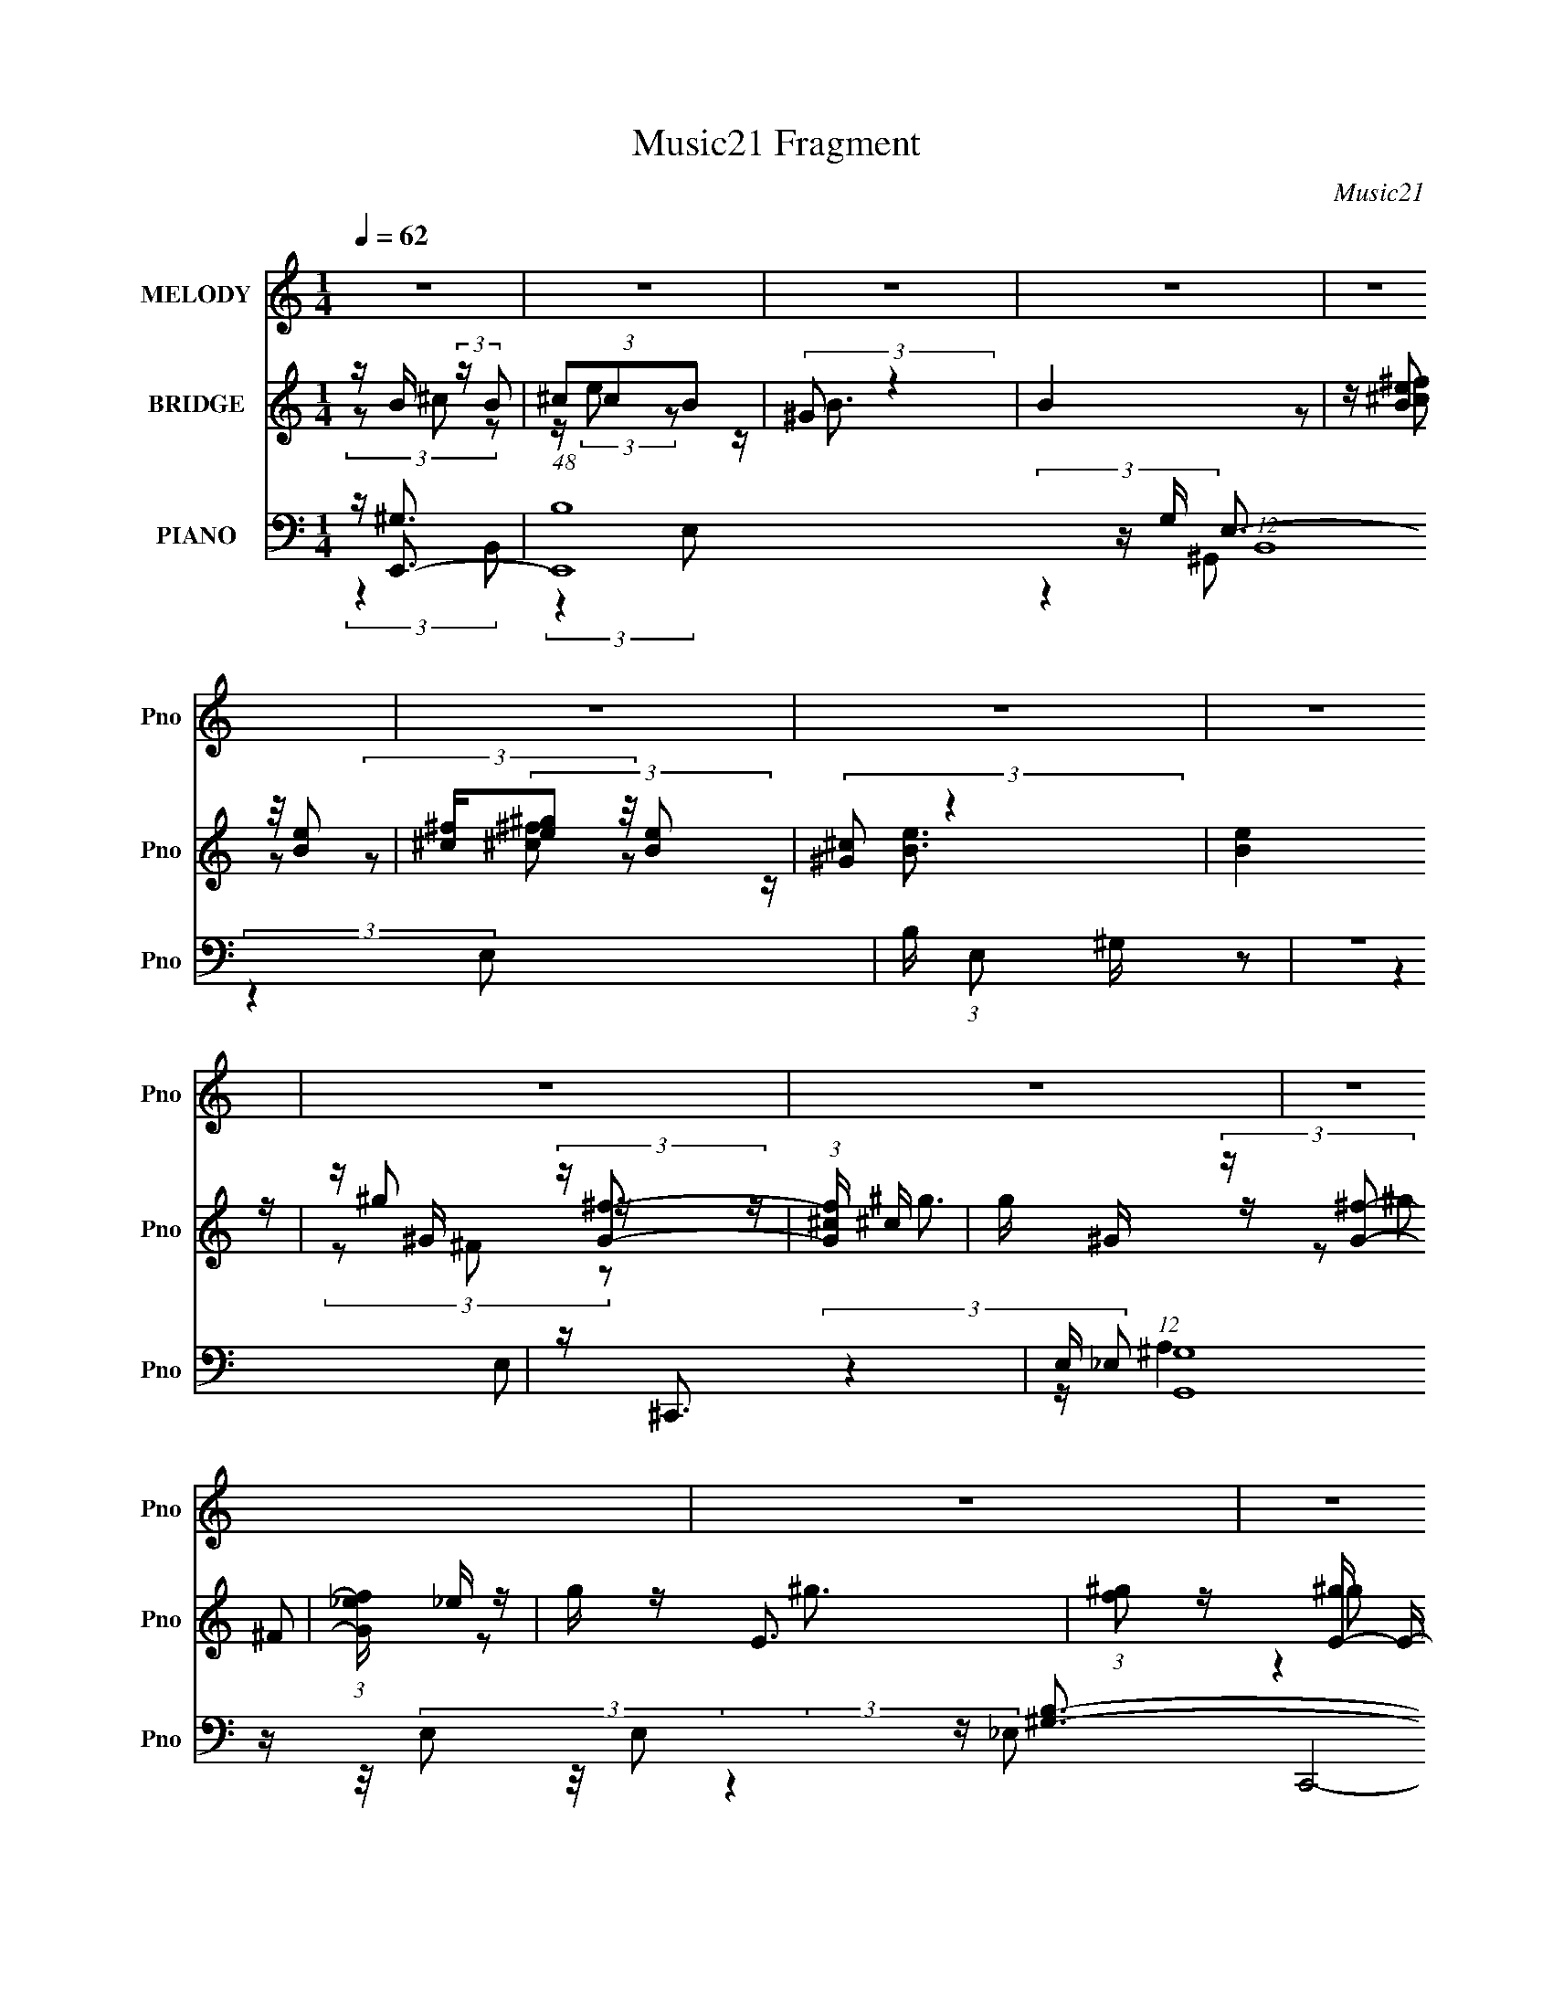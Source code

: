 X:1
T:Music21 Fragment
C:Music21
%%score 1 ( 2 3 4 ) ( 5 6 7 8 9 )
L:1/16
Q:1/4=62
M:1/4
I:linebreak $
K:none
V:1 treble nm="MELODY" snm="Pno"
L:1/8
V:2 treble nm="BRIDGE" snm="Pno"
V:3 treble 
V:4 treble 
L:1/4
V:5 bass nm="PIANO" snm="Pno"
V:6 bass 
V:7 bass 
L:1/8
V:8 bass 
L:1/4
V:9 bass 
L:1/4
V:1
 z2 | z2 | z2 | z2 | z2 | z2 | z2 | z2 | z2 | z2 | z2 | z2 | z2 | z2 | z2 | z2 | z2 | z2 | z2 | %19
 z2 | z2 | z2 | z2 | (3:2:2z2 ^G | B/ ^c/ (3:2:2e e | e/(3e z/4 e | e<e | e/ ^f/ (3:2:2e _e | %28
 ^c/ B/ (3:2:2c B- | (3:2:2B2 z | ^G<G- | (12:7:2G2 z/4 (3:2:1^G | B/ ^c/ (3:2:2e e | %33
 e/(3e z/4 ^f | e<^g | ^g/ g/ (3:2:2^f e | _e/ e/ (3:2:2=e _e- | e2 | ^c<B- | B/ (6:5:2z B | %40
 B/ ^c (3:2:1e | e/ e (3:2:1^f | z/ e3/2 | e/ e/ (3:2:2_e ^c | B/ B/ (3:2:2^c B- | %45
 (6:5:1B z/ (3:2:1^F | z/ ^G3/2 | (3:2:2z2 ^f | ^g/ ^f/ (3:2:2e f | e/(3^f z/4 f | e/^f z/ | %51
 ^c/ c/ (3:2:2c c | ^c<^g | ^f2- | f2- | (3f z ^G | B/ ^c/ (3:2:2e e | e/(3e z/4 e | e<e | %59
 e/ ^f/ (3:2:2e _e | ^c/ B/ (3:2:2c B- | (3:2:2B2 z | ^G<G- | (12:7:2G2 z/4 (3:2:1^G | %64
 B/ ^c/ (3:2:2e e | e/(3e z/4 ^f | e<^g | ^g/ g/ (3:2:2^f e | _e/ e/ (3:2:2=e _e- | e2 | ^c<B- | %71
 B/ (6:5:2z B | B/ ^c (3:2:1e | e/ e (3:2:1^f | z/ e3/2 | e/ e/ (3:2:2_e ^c | B/ B/ (3:2:2^c B- | %77
 (3:2:2B z2 | ^g<g | (3:2:2z2 ^f | ^g/ ^f/ (3:2:2e f | e/(3^f z/4 f | e/^f z/ | %83
 ^c/ c/ ^g (3:2:1z/ | z/ ^f3/2- | f2- | f2- | f/ z3/2 | z2 | z2 | z2 | (3:2:2z2 B | %92
 ^c/ ^c'/ (3:2:2b b | b/ b/ (3:2:2^g g | ^g/ g/ (3:2:2^f f | ^f/ f/ (3:2:2e e | e<^c | B2- | %98
 (3:2:2B z2 | (3:2:2z2 B | ^c/ ^c'/ (3:2:2b b | b/ b/ (3:2:2^g g | ^g/ g/ (3:2:2^f f | %103
 ^f/ f/ (3:2:2e e | ^g2 | ^f2- | (3:2:2f2 z | (3z ^f^g | ^f/ f/ (3:2:2e e | e/ e (3:2:1^c | e2 | %111
 z/ ^c (3:2:1^c' | z/ ^c'/ (3:2:2b z | b/ ^g/ (3:2:2g g | ^g2- | (3g z ^g | ^g/ g/ (3:2:2^f f | %117
 ^f/ f/ (3:2:2e e | e/e z/ | e/ e (3:2:1^c | e<^g | ^f2- | (3:2:2f z2 | (3:2:2z2 B | %124
 ^c/ ^c'/ (3:2:2b b | b/ b/ (3:2:2^g g | ^g/ g/ (3:2:2^f f | ^f/ f/ (3:2:2e e | e<^c | B2- | %130
 (3:2:2B z2 | (3:2:2z2 B | ^c/ ^c'/ (3:2:2b b | b/ b/ (3:2:2^g g | ^g/ g/ (3:2:2^f f | %135
 ^f/ f/ (3:2:2e e | ^g2 | ^f2- | (3:2:2f2 z | (3z ^f^g | ^f/ f/ (3:2:2e e | e/ e (3:2:1^c | e2 | %143
 z/ ^c (3:2:1^c' | z/ ^c'/ (3:2:2b z | b/ ^g/ (3:2:2g g | ^g2- | (3g z B- | (3:2:4^g B/ z ^f- | %149
 (3:2:2f/ z (3:2:2z/ e | ^c/ ^g (3:2:1^f- | (3fee | ^c<^f | e2- | e2- | e2- | (3:2:2e z2 | z2 | %158
 z2 | z2 | z2 | z2 | z2 | z2 | z2 | z2 | z2 | z2 | z2 | z2 | z2 | z2 | z2 | z2 | z2 | z2 | z2 | %177
 z2 | z2 | z2 | z2 | z2 | z2 | z2 | z2 | z2 | z2 | (3:2:2z2 ^G | B/ ^c/ (3:2:2e e | e/(3e z/4 e | %190
 e<e | e/ ^f/ (3:2:2e _e | ^c/ B/ (3:2:2c B- | (3:2:2B2 z | ^G<G- | (12:7:2G2 z/4 (3:2:1^G | %196
 B/ ^c/ (3:2:2e e | e/(3e z/4 ^f | e<^g | ^g/ g/ (3:2:2^f e | _e/ e/ (3:2:2=e _e- | e2 | ^c<B- | %203
 B/ (6:5:2z B | B/ ^c (3:2:1e | e/ e (3:2:1^f | z/ e3/2 | e/ e/ (3:2:2_e ^c | B/ B/ (3:2:2^c B- | %209
 (3:2:2B z2 | ^g<g | (3:2:2z2 ^f | ^g/ ^f/ (3:2:2e f | e/(3^f z/4 f | e/^f z/ | %215
 ^c/ c/ ^g (3:2:1z/ | z/ ^f3/2- | f2- | f2- | f/ z3/2 | z2 | z2 | z2 | (3:2:2z2 B | %224
 ^c/ ^c'/ (3:2:2b b | b/ b/ (3:2:2^g g | ^g/ g/ (3:2:2^f f | ^f/ f/ (3:2:2e e | e<^c | B2- | %230
 (3:2:2B z2 | (3:2:2z2 B | ^c/ ^c'/ (3:2:2b b | b/ b/ (3:2:2^g g | ^g/ g/ (3:2:2^f f | %235
 ^f/ f/ (3:2:2e e | ^g2 | ^f2- | (3:2:2f2 z | (3z ^f^g | ^f/ f/ (3:2:2e e | e/ e (3:2:1^c | e2 | %243
 z/ ^c (3:2:1^c' | z/ ^c'/ (3:2:2b z | b/ ^g/ (3:2:2g g | ^g2- | (3g z ^g | ^g/ g/ (3:2:2^f f | %249
 ^f/ f/ (3:2:2e e | e/e z/ | e/ e (3:2:1^c | e<^g | ^f2- | (3:2:2f z2 | (3:2:2z2 B | %256
 ^c/ ^c'/ (3:2:2b b | b/ b/ (3:2:2^g g | ^g/ g/ (3:2:2^f f | ^f/ f/ (3:2:2e e | e<^c | B2- | %262
 (3:2:2B z2 | (3:2:2z2 B | ^c/ ^c'/ (3:2:2b b | b/ b/ (3:2:2^g g | ^g/ g/ (3:2:2^f f | %267
 ^f/ f/ (3:2:2e e | ^g2 | ^f2- | (3:2:2f2 z | (3z ^f^g | ^f/ f/ (3:2:2e e | e/ e (3:2:1^c | e2 | %275
 z/ ^c (3:2:1^c' | z/ ^c'/ (3:2:2b z | b/ ^g/ (3:2:2g g | ^g2- | (3g z B- | (3:2:4^g B/ z ^f- | %281
 (3:2:2f/ z (3:2:2z/ e | ^c/ ^g (3:2:1^f- | (3fee | ^c<^f | e2- | e2- | e2- | e/ z3/2 |] %289
V:2
 z B (3:2:2z B2 | (3^c2c2B2 | (3:2:2^G2 z4 | B4 | z (3[Be]2 z/ [Be]2 | [^c^f](3[e^g]2 z/ [Be]2 | %6
 (3:2:2[^G^c]2 z4 | [Be]4 | z ^G (3:2:2z [G^f]2- | (3:2:1[Gf^c] ^c10/3 | g ^G (3:2:2z [G^f]2- | %11
 (3:2:1[Gf_e] _e10/3 | g E3- | (3:2:1[f^g]2 [^gE-]5/3 E7/3- E | (3:2:1c'2 b3- | (12:11:1b4 _E3 | %16
 z E3- | ^c'3 E4- | [E^ce]3 z | [^C^c]4- | [Cc][^G^c'e']2 z | E4- | [E^ce]3 z | [^C^c]4- | %24
 (3:2:2[Cc]2 z4 | z4 | z4 | z4 | z4 | z4 | (3:2:1z2 ^G2 (3:2:1z | (3:2:1[B^f] (3:2:2^f3 B2 | %32
 (3:2:2^G2 z4 | c4 | z4 | z4 | z4 | z4 | (3z2 ^G2B2 | ^f2 (3:2:2z B2 | ^G2<^c2- | c4- | c z3 | %43
 z e2 z | z B3- | B4- e4- | B (12:11:2e4 B2 | ^c(3_e2 z/ B2- | (3:2:2B z/ ^c3- | c4- | c z3 | z4 | %52
 z [^FB]3- | [FB]4 | (3^c2 z2 c2- | (3:2:1c2 e B3- | B2<^c2- | c4 | z4 | (3^c2 z2 c2- | %60
 (3:2:1c2 _e3- | e4- | e x/3 ^G2 (3:2:1z | (3:2:1^f2B2 (3:2:1z | (3:2:1G2 ^c3- | c4- | c4- | %67
 c e2 z | (3:2:2c z/ [B_e]3- | [Be]4- | [Be] (3:2:2z/ ^G-(3:2:2GB2 | ^f2 (3:2:2z B2 | ^G2<^c2- | %73
 c4- | c4 | z A3 | c2<B2- | B4 | z4 | z ^c3- | c2<e2- | e2<^c2- | c (6:5:2z2 ^c2- | %83
 (3:2:1c2 ^f2 z | (3:2:2e z/ [B_e]3- | [Be]4 | z ^c3- | c3 (3:2:1B2 | ^c2<[B_e]2- | %89
 [Be]3 (3:2:1^c2 | (3:2:2_e2 z4 | e2<[_e^f]2- | [ef]2<[e^g]2- | [eg]4- | [eg]2<^g2- | %95
 g3 (3:2:1^f2 | (3:2:2e2 z4 | g4- | g2<b2- | b ^g2 z | (3:2:2f z/ [e^g]3- | [eg]4- | [eg]4 | %103
 z ^g2 z | (3:2:2e2 z4 | f4- | f2<[B_e]2- | [Be]3 (3:2:1B2- | (3:2:2B z/ e3- | e3 (3:2:1^c2- | %110
 c4 e3- | e2<^c2 | z [B_e]3- | [Be]4- | [Be]2<B2- | B2<^G2 | z ^c3- | c3 f4 | z ^c'3- | c'b2 z | %120
 (3:2:1g2 b3- | b4- | b2<^f2- | f2<^g2 | z b3- | b3 (3:2:1^g2- | (3:2:1g2 b3- | b3 (3:2:1^f2- | %128
 (3:2:2f z/ b3- | b3 (3:2:1^c'2- | (3:2:1c'2 b2 z | (3:2:1[g^f]2 ^f5/3 z | (3:2:1g2 ^c'3- | %133
 c'3 (3:2:1b2- | (3:2:1b2 ^g3- | g ^f2 z | (3:2:2e z/ _e3- | e3 (3:2:1^c2- | (3:2:1[c_e]2 _e5/3 z | %139
 (3:2:1c2 B3- | B2<e2- | e4- | e4- | e ^c2 z | (3:2:1e2 _e3- | e4- | e4- | e (6:5:2z2 e2- | %148
 (3:2:2e z/ ^f3- | f4- | f2<^c'2- | c'2<b2 | z [e^g]3- | [eg]4- | [eg]3 z | z B2 z | %156
 (3:2:1[cE]2 E5/3 z | (3:2:1F [e-E]8 e | E4- | EB2 z | (3:2:1c x/3 [_E^F]2 z | %161
 (3:2:1[EG] [e-_E^F]8 e2 | [_E^F]4 | (3z2 ^F2^G2 | Be (3:2:2z ^c2 | ^cc (3:2:2z B2 | ^c2<^G2- | %167
 G3 (3:2:1^c2- | (3:2:5c z/ B,2 z/ B,2 | [B-^CEB,]8 B | (3:2:2^G,2 z4 | [B,-B]4 B, | %172
 (3:2:1c x/3 (3B,2 z/ [B,^f]2 | ^C(3E2 z/ B,2 | [e-^G,]4 e | [B,-B]4 B, | %176
 (3:2:1[c^F^f]2 [^F^f]5/3 z | ^F4- | F f4- (3:2:1E2 B,3- | f B,4- ^G | B, e2 z | ^c4- | %182
 (3:2:1^G,2 c4- (3:2:1_E2 | ^C4 c4- | c [^ce]2 z | ^c4 | (3^G2 z2 _e2 | ^c4- | c2<^c2- | c4 | z4 | %191
 (3^c2 z2 c2- | (3:2:1c2 _e3- | e4- | e x/3 ^G2 (3:2:1z | (3:2:1^f2B2 (3:2:1z | (3:2:1G2 ^c3- | %197
 c4- | c4- | c e2 z | (3:2:2c z/ [B_e]3- | [Be]4- | [Be] (3:2:2z/ ^G-(3:2:2GB2 | ^f2 (3:2:2z B2 | %204
 ^G2<^c2- | c4- | c4 | z A3 | c2<B2- | B4 | z4 | z ^c3- | c2<e2- | e2<^c2- | c (6:5:2z2 ^c2- | %215
 (3:2:1c2 ^f2 z | (3:2:2e z/ [B_e]3- | [Be]4 | z ^c3- | c3 (3:2:1B2 | ^c2<[B_e]2- | %221
 [Be]3 (3:2:1^c2 | (3:2:2_e2 z4 | e2<[_e^f]2- | [ef]2<[e^g]2- | [eg]4- | [eg]2<^g2- | %227
 g3 (3:2:1^f2 | (3:2:2e2 z4 | g4- | g2<b2- | b ^g2 z | (3:2:2f z/ [e^g]3- | [eg]4- | [eg]4 | %235
 z ^g2 z | (3:2:2e2 z4 | f4- | f2<[B_e]2- | [Be]3 (3:2:1B2- | (3:2:2B z/ e3- | e3 (3:2:1^c2- | %242
 c4 e3- | e2<^c2 | z [B_e]3- | [Be]4- | [Be]2<B2- | B2<^G2 | z ^c3- | c3 f4 | z ^c'3- | c'b2 z | %252
 (3:2:1g2 b3- | b4- | b2<^f2- | f2<^g2 | z b3- | b3 (3:2:1^g2- | (3:2:1g2 b3- | b3 (3:2:1^f2- | %260
 (3:2:2f z/ b3- | b3 (3:2:1^c'2- | (3:2:1c'2 b2 z | (3:2:1[g^f]2 ^f5/3 z | (3:2:1g2 ^c'3- | %265
 c'3 (3:2:1b2- | (3:2:1b2 ^g3- | g ^f2 z | (3:2:2e z/ _e3- | e3 (3:2:1^c2- | (3:2:1[c_e]2 _e5/3 z | %271
 (3:2:1c2 B3- | B2<e2- | e4- | e4- | e ^c2 z | (3:2:1e2 _e3- | e4- | e4- | e (6:5:2z2 e2- | %280
 (3:2:2e z/ ^f3- | f4- | f2<^c'2- | c'2<b2 | z [e^g]3- | [eg]4- | [eg]3 z | z4 | %288
 z (3[Be]2 z/ [Be]2 | [^c^f](3[e^g]2 z/ [Be]2 | (3:2:2[^G^c]2 z4 | [Be]4 | z (3[Be]2 z/ [Be]2 | %293
 [^c^f](3[e^g]2 z/ [Be]2 | (3:2:2[^G^c]2 z4 | [Be]4 | z (3[Be]2 z/ [Be]2 | %297
 [^c^f](3[e^g]2 z/ [Be]2 | (3:2:2[^G^c]2 z4 | [Be]4 |] %300
V:3
 (3z2 ^c2 z2 | z (3:2:2e2 z2 | z B3- | x4 | (3z2 [^c^f]2 z2 | (3z2 [^c^f]2 z2 | z [Be]3- | x4 | %8
 z ^g2 z | z ^g3- | z ^g2 z | z ^g3- | z ^g2 z | (3:2:2z4 ^c'2- x7/3 | x13/3 | x20/3 | %16
 z [^c'e']2 z | x7 | (3:2:2z4 [_E_e]2 | x4 | (3:2:2z4 [^F_e']2 | ^c'3 z | (3:2:2z4 [_E_e]2 | x4 | %24
 x4 | x4 | x4 | x4 | x4 | x4 | (3:2:2z4 B2- | (3z2 _e2 z2 | z ^c3- | x4 | x4 | x4 | x4 | x4 | x4 | %39
 (3z2 _e2 z2 | x4 | x4 | x4 | (3:2:2z4 ^c2 | z _e3- | x8 | x6 | (3z2 ^c2 z2 | x4 | x4 | x4 | x4 | %52
 x4 | x4 | z _e3- | x16/3 | x4 | x4 | x4 | z e2 z | x13/3 | x4 | (3:2:2z4 B2 | z _e2 z | x13/3 | %65
 x4 | x4 | (3:2:2z4 ^c2- | x4 | x4 | x4 | (3z2 _e2 z2 | x4 | x4 | x4 | z ^c3- | x4 | x4 | x4 | x4 | %80
 x4 | x4 | x4 | (3:2:2z4 e2- x/3 | x4 | x4 | x4 | x13/3 | x4 | x13/3 | z e3- | x4 | x4 | x4 | x4 | %95
 x13/3 | z ^g3- | x4 | x4 | (3:2:2z4 ^f2- | x4 | x4 | x4 | (3:2:2z4 ^f2 | z ^f3- | x4 | x4 | %107
 x13/3 | x4 | x13/3 | x7 | x4 | x4 | x4 | x4 | x4 | z ^f3- | x7 | x4 | (3:2:2z4 ^g2- | x13/3 | x4 | %122
 x4 | x4 | x4 | x13/3 | x13/3 | x13/3 | x4 | x13/3 | (3:2:2z4 ^g2- x/3 | (3:2:2z4 ^g2- | x13/3 | %133
 x13/3 | x13/3 | (3:2:2z4 e2- | x4 | x13/3 | (3:2:2z4 ^c2- | x13/3 | x4 | x4 | x4 | (3:2:2z4 e2- | %144
 x13/3 | x4 | x4 | x4 | x4 | x4 | x4 | x4 | x4 | x4 | x4 | (3:2:2z4 ^c2- | z e3- | %157
 (3:2:2z4 ^F2 x17/3 | x4 | (3:2:2z4 ^c2- | z _e3- | (3:2:2z4 [E^G]2 x20/3 | x4 | x4 | (3z2 ^c2 z2 | %165
 (3z2 B2 z2 | x4 | x13/3 | z B3- | (3z2 ^C2 z2 x5 | z B,3- | (3:2:2z4 ^c2- x | z e2 z | e4- | %174
 z B,3- x | (3:2:2z4 ^c2- x | (3:2:2z4 [^G^g]2 | ^f4- | x28/3 | x6 | (3:2:2z4 _e2 | x4 | %182
 z E2 z x8/3 | x8 | (3:2:2z4 _e2 | x4 | z [^ce]2 z | x4 | x4 | x4 | x4 | z e2 z | x13/3 | x4 | %194
 (3:2:2z4 B2 | z _e2 z | x13/3 | x4 | x4 | (3:2:2z4 ^c2- | x4 | x4 | x4 | (3z2 _e2 z2 | x4 | x4 | %206
 x4 | z ^c3- | x4 | x4 | x4 | x4 | x4 | x4 | x4 | (3:2:2z4 e2- x/3 | x4 | x4 | x4 | x13/3 | x4 | %221
 x13/3 | z e3- | x4 | x4 | x4 | x4 | x13/3 | z ^g3- | x4 | x4 | (3:2:2z4 ^f2- | x4 | x4 | x4 | %235
 (3:2:2z4 ^f2 | z ^f3- | x4 | x4 | x13/3 | x4 | x13/3 | x7 | x4 | x4 | x4 | x4 | x4 | z ^f3- | x7 | %250
 x4 | (3:2:2z4 ^g2- | x13/3 | x4 | x4 | x4 | x4 | x13/3 | x13/3 | x13/3 | x4 | x13/3 | %262
 (3:2:2z4 ^g2- x/3 | (3:2:2z4 ^g2- | x13/3 | x13/3 | x13/3 | (3:2:2z4 e2- | x4 | x13/3 | %270
 (3:2:2z4 ^c2- | x13/3 | x4 | x4 | x4 | (3:2:2z4 e2- | x13/3 | x4 | x4 | x4 | x4 | x4 | x4 | x4 | %284
 x4 | x4 | x4 | x4 | (3z2 [^c^f]2 z2 | (3z2 [^c^f]2 z2 | z [Be]3- | x4 | (3z2 [^c^f]2 z2 | %293
 (3z2 [^c^f]2 z2 | z [Be]3- | x4 | (3z2 [^c^f]2 z2 | (3z2 [^c^f]2 z2 | z [Be]3- | x4 |] %300
V:4
 x | x | x | x | x | x | x | x | (3z/ ^F/ z/ | x | (3z/ ^F/ z/ | x | (3:2:2z ^f/- | x19/12 | %14
 x13/12 | x5/3 | (3:2:2z _e'/ | x7/4 | x | x | x | x | x | x | x | x | x | x | x | x | x | x | x | %33
 x | x | x | x | x | x | x | x | x | x | x | x | x2 | x3/2 | x | x | x | x | x | x | x | x | x4/3 | %56
 x | x | x | x | x13/12 | x | x | (3:2:2z ^G/- | x13/12 | x | x | x | x | x | x | x | x | x | x | %75
 x | x | x | x | x | x | x | x | x13/12 | x | x | x | x13/12 | x | x13/12 | x | x | x | x | x | %95
 x13/12 | x | x | x | x | x | x | x | x | x | x | x | x13/12 | x | x13/12 | x7/4 | x | x | x | x | %115
 x | x | x7/4 | x | x | x13/12 | x | x | x | x | x13/12 | x13/12 | x13/12 | x | x13/12 | x13/12 | %131
 x | x13/12 | x13/12 | x13/12 | x | x | x13/12 | x | x13/12 | x | x | x | x | x13/12 | x | x | x | %148
 x | x | x | x | x | x | x | x | (3:2:2z ^F/- | x29/12 | x | x | (3:2:2z [E^G]/- | x8/3 | x | x | %164
 x | x | x | x13/12 | (3z/ ^C/ z/ | x9/4 | x | x5/4 | (3z/ ^C/ z/ | (3z/ ^C/ z/ | x5/4 | x5/4 | x | %177
 (3:2:2z E/- | x7/3 | x3/2 | x | x | x5/3 | x2 | x | x | x | x | x | x | x | x | x13/12 | x | x | %195
 (3:2:2z ^G/- | x13/12 | x | x | x | x | x | x | x | x | x | x | x | x | x | x | x | x | x | x | %215
 x13/12 | x | x | x | x13/12 | x | x13/12 | x | x | x | x | x | x13/12 | x | x | x | x | x | x | %234
 x | x | x | x | x | x13/12 | x | x13/12 | x7/4 | x | x | x | x | x | x | x7/4 | x | x | x13/12 | %253
 x | x | x | x | x13/12 | x13/12 | x13/12 | x | x13/12 | x13/12 | x | x13/12 | x13/12 | x13/12 | %267
 x | x | x13/12 | x | x13/12 | x | x | x | x | x13/12 | x | x | x | x | x | x | x | x | x | x | x | %288
 x | x | x | x | x | x | x | x | x | x | x | x |] %300
V:5
 z E,,3- | (48:31:1[E,,B,-]16 G, (12:7:1B,,16 | B, (3:2:1E,2 ^G, z2 | z4 | z ^C,,3- | %5
 E, (12:7:1[G,,^G,]16 C,,8- C,,2 | z ^C z2 | z4 | z A,,3- | (12:7:2A,,4 E,2 A,3 | z [^G,,B,]3- | %11
 [G,,B,] (3:2:1E,2 ^G, z2 | z A,,3- | A,,3 (3:2:1E,2 ^C3 | z ^G,,3- | [G,,_E]4 [G,B,] (12:11:1E,4 | %16
 (3:2:1[G,^C,,-]2 ^C,,8/3- | [C,,E]4 C | z ^C,,3- | C,,[^G,^CE] z2 | z ^C,3- | [C,^G,G,]4 | %22
 z ^C,3- | ^C4- C,4- | C [C,^C,-] ^C,2- | [C,^C^G,-]4 (3:2:1G,2 | (3:2:1[G,^C,-]2 ^C,8/3- | %27
 [C,^G,G,]3 (3:2:1G,3/2 | z ^G,,3- | (3:2:1[E,^G,_E]2 [^G,_EG,,-]8/3 G,,4/3- G,, | %30
 (3:2:1E, x/3 ^G,,3- | [G,,^G,B,_E]4 (3:2:1E,2 | (3^G,2 z2 G,2- | (3:2:1[G,E-]2 [E-C,]8/3 C,/3 C | %34
 E (3:2:1[G,^C,-]2 ^C,5/3- | [C,^C-]3 [^C-G,] | C (3:2:1[G,^G,,-]2 ^G,,5/3- | %37
 G,,4 E,4 (3:2:2[^G,B,_E]2 E2 | E2<^G,,2- | [G,,^G,B,]3 E (3:2:1E,2 | z A,,3- | %41
 [A,,E-]3 [E-A,C] (3:2:1E,2 | [EA,]3 [A,E,] | [A,,A,^CE]2 [A,^CEE,] (6:5:1E,4/5 x/3 | z ^G,,3- | %45
 [G,,^G,_E]4 (3:2:1E,2 | (3_E2 z2 _E,2- | (6:5:2E,2 G,,4 [^G,B,] (6:5:1z2 | z ^F,,3- | %49
 [F,,A,^C-]4 F, (12:11:1C,4 | (3:2:2[CA,]4 [F,^C,-]/ (3:2:1^C,3/2- | %51
 (3:2:2C,2 F,,4 [^F,^C] (6:5:1z2 | z [B,,_E]3- | [B,,E] (3^F,2 z/ F,2- | %54
 (3:2:1[F,B,,-]2 [B,,-C]8/3 | [B,,-^F,^G,-]4 B,, | (3:2:1G, x/3 ^C,3- | [C,^C^G,-]4 (3:2:1G,2 | %58
 (3:2:1[G,^C,-]2 ^C,8/3- | [C,^G,G,]3 (3:2:1G,3/2 | z ^G,,3- | %61
 (3:2:1[E,^G,_E]2 [^G,_EG,,-]8/3 G,,4/3- G,, | (3:2:1E, x/3 ^G,,3- | [G,,^G,B,_E]4 (3:2:1E,2 | %64
 (3^G,2 z2 G,2- | (3:2:1[G,E-]2 [E-C,]8/3 C,/3 C | E (3:2:1[G,^C,-]2 ^C,5/3- | [C,^C-]3 [^C-G,] | %68
 C (3:2:1[G,^G,,-]2 ^G,,5/3- | G,,4 E,4 (3:2:2[^G,B,_E]2 E2 | E2<^G,,2- | [G,,^G,B,]3 E (3:2:1E,2 | %72
 z A,,3- | [A,,E-]3 [E-A,C] (3:2:1E,2 | [EA,]3 [A,E,] | [A,,A,^CE]2 [A,^CEE,] (6:5:1E,4/5 x/3 | %76
 z ^G,,3- | (12:11:2[G,,B,]4 E,2 | (3:2:1[G,^C,-]2 ^C,8/3- | %79
 [C,^G,G,_E-]3(3:2:2[_E-E,]3/2 (1:1:1E,5/2 | (3:2:1[E^G,] (3^G, z2 ^C,2- | %81
 (3:2:1[C,^F,A,^C]2 [^F,A,^CF,,]5/3 F,,4/3 | z ^F,,3- | [F,,^F,A,^C]3 (3:2:1C,2 | A,B,,, z2 | %85
 z (3[^F,B,_E]2 z/ [F,E]2 | B,2<[B,,_E,^C]2 | z (3[B,,_E,]2 z/ ^F,,2 | %88
 ^F,(3[B,,_E,_E_e]2 z/ ^F,,2 | (3[^F,B,]2[F,B,_E]2 z2 | ^F,[B,,_E,F,B,^F]2 z | z [B,,_E,]2 z | %92
 z E,,3- | [E,,^G,B,EG,]4 | B,2<E,,2- | (12:7:2[E,,^G,B,E]4 [B,,G,]2 (3:2:1G,/ | z ^G,,3- | %97
 [G,,^G,B,_E^C]4 (3:2:1E,2 | _E2<^G,,2- | (12:11:3[G,,^G,_EG,B,]4 [G,B,E,]/ E,3/2 | ^G,2<^C,2- | %101
 C, (3[^G,^CE]2 z/ G,2 | ^C2<^C,,2 | z [^G,^CE]2 z | (3:2:1[C,,G,C] x/3 B,,3 | %105
 z (3[^F,B,]2 z/ F,2 | z B,,3- | B,,2 (3[^F,B,_E]2 z/ [B,,F,B,]2 | z A,,3- | %109
 [A,,A,A,]3 (3:2:1[A,E,]3/2 | (3E,2E,2A,2 | z (3[A,,E,A,]2 z/ [A,,E,]2 | E ^G,,3- | %113
 [G,,^G,_EB,]4 (3:2:1E,2 | ^G,2<^G,,2- | [G,,^G,G,B,_EG,]3 (3:2:1[G,E,]3/2 | z ^F,,3 | %117
 z [^F,,^C,]3 | z ^F,,3- | (12:7:2[F,,^F,F,A,^C]4 [C,^F,,F,]2 (3:2:1[^F,,F,]/ | z B,,3- | %121
 (12:7:1[B,,^F,^C]4 [^F,^C]2/3 z | z B,,3- | [B,,^F,B,_EF,B,E]2(3[F,B,E]/ z/ [F,^C]2 | B,2<E,,2- | %125
 [E,,^G,B,EG,]4 | B,2<E,,2- | (12:7:2[E,,^G,B,E]4 [B,,G,]2 (3:2:1G,/ | z ^G,,3- | %129
 [G,,^G,B,_E^C]4 (3:2:1E,2 | _E2<^G,,2- | (12:11:3[G,,^G,_EG,B,]4 [G,B,E,]/ E,3/2 | ^G,2<^C,2- | %133
 C, (3[^G,^CE]2 z/ G,2 | ^C2<^C,,2 | z [^G,^CE]2 z | (3:2:1[C,,G,C] x/3 B,,3 | %137
 z (3[^F,B,]2 z/ F,2 | z B,,3- | B,,2 (3[^F,B,_E]2 z/ [B,,F,B,]2 | z A,,3- | %141
 [A,,A,A,]3 (3:2:1[A,E,]3/2 | (3E,2E,2A,2 | z (3[A,,E,A,]2 z/ [A,,E,]2 | E ^G,,3- | %145
 [G,,^G,_EB,]4 (3:2:1E,2 | ^G,2<^G,,2- | [G,,^G,G,B,_EG,]3 (3:2:1[G,E,]3/2 | z ^F,,3- | %149
 [F,,^F,A,^CF,]4 (3:2:1C,2 | A,2<B,,2- | [B,,^F,B,F,]3 (3:2:1F,3/2 | z E,,3- | %153
 E,,2 (3:2:1B,,2 [E,B,] z2 | [^G,B,]2<E,,2- | (12:11:3[E,,E,^G,E,]4 [E,B,,]/ B,,3/2 | %156
 [E^G,B,]2<E,,2- | [E,,EB,]4 | E2<E,,2- | (12:7:2[E,,^G,B,E]4 [B,,G,]2 (3:2:1G,/ | B,2<^G,,2- | %161
 [G,,B,B,^G,-]4 (6:5:1E,4 | (3:2:1[G,_E]2 _E5/3 z | [G,,B,]2 (3:2:1G, (3:2:1B,2 | (3:2:2_E2 E,4- | %165
 (3:2:1[E,E]2 [EA,,]8/3 A,,/3 (3:2:1A,2 | A,2<^G,,2- | [G,,_E^G,]4 | (3:2:2B,2 B,,4- | %169
 (6:5:1[B,,E^G,]4 (3:2:1[^G,E,,] E,,10/3 | B,3 z | [E,,E]3 (6:5:1E,2 | z ^C,3- | [C,EE-]4 | %174
 (3:2:1[E^G,] (3:2:1^G,G,2 (3:2:1z | [C,E] E (3:2:2z E2 | ^G,2<^F,,2- | %177
 [F,,A,^CA,]4 (6:5:2C,4 F,2 | ^F,2<B,,2- | [B,,^C_EB,]3 (3:2:1B,3/2 | [^G,^CE]4 | %181
 (3:2:1^C4 C,,3 (3:2:1^G,2 | [E^C^G,]3 z | [E^C]2 z2 | z ^C,,3- | [C,,-E]8 C,,4- C,, | %186
 z (3^G,2 z/ G,2 | z (3[^G,^CE]2 z/ B,2 | ^C2<^C,2- | [C,^C^G,-]4 (3:2:1G,2 | %190
 (3:2:1[G,^C,-]2 ^C,8/3- | [C,^G,G,]3 (3:2:1G,3/2 | z ^G,,3- | %193
 (3:2:1[E,^G,_E]2 [^G,_EG,,-]8/3 G,,4/3- G,, | (3:2:1E, x/3 ^G,,3- | [G,,^G,B,_E]4 (3:2:1E,2 | %196
 (3^G,2 z2 G,2- | (3:2:1[G,E-]2 [E-C,]8/3 C,/3 C | E (3:2:1[G,^C,-]2 ^C,5/3- | [C,^C-]3 [^C-G,] | %200
 C (3:2:1[G,^G,,-]2 ^G,,5/3- | G,,4 E,4 (3:2:2[^G,B,_E]2 E2 | E2<^G,,2- | [G,,^G,B,]3 E (3:2:1E,2 | %204
 z A,,3- | [A,,E-]3 [E-A,C] (3:2:1E,2 | [EA,]3 [A,E,] | [A,,A,^CE]2 [A,^CEE,] (6:5:1E,4/5 x/3 | %208
 z ^G,,3- | (12:11:2[G,,B,]4 E,2 | (3:2:1[G,^C,-]2 ^C,8/3- | %211
 [C,^G,G,_E-]3(3:2:2[_E-E,]3/2 (1:1:1E,5/2 | (3:2:1[E^G,] (3^G, z2 ^C,2- | %213
 (3:2:1[C,^F,A,^C]2 [^F,A,^CF,,]5/3 F,,4/3 | z ^F,,3- | [F,,^F,A,^C]3 (3:2:1C,2 | A,B,,, z2 | %217
 z (3[^F,B,_E]2 z/ [F,E]2 | B,2<[B,,_E,^C]2 | z (3[B,,_E,]2 z/ ^F,,2 | %220
 ^F,(3[B,,_E,_E_e]2 z/ ^F,,2 | (3[^F,B,]2[F,B,_E]2 z2 | ^F,[B,,_E,F,B,^F]2 z | z [B,,_E,]2 z | %224
 z E,,3- | [E,,^G,B,EG,]4 | B,2<E,,2- | (12:7:2[E,,^G,B,E]4 [B,,G,]2 (3:2:1G,/ | z ^G,,3- | %229
 [G,,^G,B,_E^C]4 (3:2:1E,2 | _E2<^G,,2- | (12:11:3[G,,^G,_EG,B,]4 [G,B,E,]/ E,3/2 | ^G,2<^C,2- | %233
 C, (3[^G,^CE]2 z/ G,2 | ^C2<^C,,2 | z [^G,^CE]2 z | (3:2:1[C,,G,C] x/3 B,,3 | %237
 z (3[^F,B,]2 z/ F,2 | z B,,3- | B,,2 (3[^F,B,_E]2 z/ [B,,F,B,]2 | z A,,3- | %241
 [A,,A,A,]3 (3:2:1[A,E,]3/2 | (3E,2E,2A,2 | z (3[A,,E,A,]2 z/ [A,,E,]2 | E ^G,,3- | %245
 [G,,^G,_EB,]4 (3:2:1E,2 | ^G,2<^G,,2- | [G,,^G,G,B,_EG,]3 (3:2:1[G,E,]3/2 | z ^F,,3 | %249
 z [^F,,^C,]3 | z ^F,,3- | (12:7:2[F,,^F,F,A,^C]4 [C,^F,,F,]2 (3:2:1[^F,,F,]/ | z B,,3- | %253
 (12:7:1[B,,^F,^C]4 [^F,^C]2/3 z | z B,,3- | [B,,^F,B,_EF,B,E]2(3[F,B,E]/ z/ [F,^C]2 | B,2<E,,2- | %257
 [E,,^G,B,EG,]4 | B,2<E,,2- | (12:7:2[E,,^G,B,E]4 [B,,G,]2 (3:2:1G,/ | z ^G,,3- | %261
 [G,,^G,B,_E^C]4 (3:2:1E,2 | _E2<^G,,2- | (12:11:3[G,,^G,_EG,B,]4 [G,B,E,]/ E,3/2 | ^G,2<^C,2- | %265
 C, (3[^G,^CE]2 z/ G,2 | ^C2<^C,,2 | z [^G,^CE]2 z | (3:2:1[C,,G,C] x/3 B,,3 | %269
 z (3[^F,B,]2 z/ F,2 | z B,,3- | B,,2 (3[^F,B,_E]2 z/ [B,,F,B,]2 | z A,,3- | %273
 [A,,A,A,]3 (3:2:1[A,E,]3/2 | (3E,2E,2A,2 | z (3[A,,E,A,]2 z/ [A,,E,]2 | E ^G,,3- | %277
 [G,,^G,_EB,]4 (3:2:1E,2 | ^G,2<^G,,2- | [G,,^G,G,B,_EG,]3 (3:2:1[G,E,]3/2 | z ^F,,3- | %281
 [F,,^F,A,^CF,]4 (3:2:1C,2 | A,2<B,,2- | [B,,^F,B,F,]3 (3:2:1F,3/2 | z E,,3- | %285
 [E,,E]4 (12:11:1B,,4 | (12:11:1[E,E,,-]4 E,,/3- | E,,3 (3:2:1B,,4 [E,^G,]3 | z ^C,,3- | %289
 C,,3 (3:2:1G,2 [^CE]3 | z ^C,,3- | C,,2 [^CE] z2 | z E,,3- | [E,G,] (12:7:1[B,,B,]8 E,,4- E,, | %294
 (3:2:1E,2 [^G,B,E]2 z | z4 | [^G,E,]4 | (3:2:1^C2 C,,3 G,,3 (3:2:1^G,2- | %298
 (6:5:1[G,^C,,-E-]2 [^C,,E]7/3- | [C,,E]2 (3:2:1G,,2 ^C z2 | z [E,,B,,E,]3- | %301
 [E,,B,,E,]4- [G,B,E]4- | [E,,B,,E,]4- [G,B,E]4- | (12:11:1[E,,B,,E,]4 [G,B,E]4 |] %304
V:6
 z ^G,3- | (3:2:2z4 E,2- x50/3 | x16/3 | x4 | z E,3- | (3:2:2z4 E,2 x49/3 | x4 | x4 | %8
 (3:2:2z4 E,2- | x20/3 | (3:2:2z4 _E,2- | x16/3 | z (3E,2 z/ E,2- | x22/3 | z [^G,B,]3- | %15
 (3:2:2z4 ^G,2- x14/3 | z ^G, z2 | (3:2:1z2 ^G,,2 (3:2:1z x | z [^G,^C]2 z | x4 | z ^G, z2 | %21
 z (3:2:2E4 z/ | z (3^G,2 z/ _E2 | x8 | z (3^G,2 z/ G,2- | z (3:2:2E4 z/ x4/3 | z ^C2 z | %27
 z [^CE]2 z | z [^G,B,]2 z | (3:2:2z4 _E,2- x7/3 | z [^G,B,]3 | (3:2:1z2 _E,2 (3:2:1z x4/3 | %32
 z ^C,3- | (3:2:2z4 ^G,2- x4/3 | z ^C3 | z E2 z | z B,2 z | x32/3 | z _E3- | (3z2 _E,2^G,2 x4/3 | %40
 z [A,^C]3- | (3:2:2z4 E,2- x4/3 | z A,,3- | (3:2:2z4 A,,2 | z [^G,B,]2 z | (3:2:2z2 _E,4 x4/3 | %46
 z ^G,,3- | x20/3 | z ^F,3- | (3:2:2z2 ^F,4- x14/3 | z ^F,,3- | x19/3 | z (3^F,2 z/ F,2 | z ^C3- | %54
 z B,2 z | z B,2 z x | z (3^G,2 z/ G,2- | z (3:2:2E4 z/ x4/3 | z ^C2 z | z [^CE]2 z | %60
 z [^G,B,]2 z | (3:2:2z4 _E,2- x7/3 | z [^G,B,]3 | (3:2:1z2 _E,2 (3:2:1z x4/3 | z ^C,3- | %65
 (3:2:2z4 ^G,2- x4/3 | z ^C3 | z E2 z | z B,2 z | x32/3 | z _E3- | (3z2 _E,2^G,2 x4/3 | %72
 z [A,^C]3- | (3:2:2z4 E,2- x4/3 | z A,,3- | (3:2:2z4 A,,2 | z [^G,_E]3 | (3z2 _E,2^G,2- x | %78
 z ^C3 | z E2 z x5/3 | z ^F,,3- | (3:2:2z4 ^F,2 x/3 | z (3:2:2[^F,^C]4 z/ | (3z2 ^C,2^F,2 x/3 | %84
 z [^F,B,]3 | (3:2:1z2 _E,2 (3:2:1z | z ^c3 | x4 | x4 | z [B,,_E,] z2 | (3:2:2z4 [B,,_E,]2 | %91
 z (3[^C^c]2 z/ [_E_e]2 | z (3^G,2 z/ G,2 | (3:2:1z2 B,,2 (3:2:1z | z [^G,B,E]2 z | (3z2 B,,2 z2 | %96
 z [^G,_E]2 z | (3:2:1z2 _E,2 (3:2:1z x4/3 | z [^G,B,]2 z | (3z2 _E,2 z2 x | z (3:2:2E4 z/ | %101
 (3z2 ^C,2 z2 | z [^G,E]2 z | (3:2:2z4 [^C,,^G,^C]2- | z (3[^F,B,]2 z/ [F,B,]2 | z _E2 z | %106
 z (3^F,2 z/ F,2 | x5 | z (3[E,A,^C]2 z/ E,2- | z E2 z | z A,,3 | z E3- | z [^G,B,]2 z | %113
 (3z2 _E,2 z2 x4/3 | z [^G,B,]2 z | (3z2 _E,2 z2 | z [^F,A,^C]2 z | x4 | z [^F,^C]2 z | %119
 (3z2 ^C,2 z2 | z (3[^F,B,]2 z/ B,2 | (3:2:2z4 ^F,2 | z (3[^F,B,]2 z/ F,2 | (3:2:2z2 B,,4 | %124
 z (3^G,2 z/ G,2 | (3:2:1z2 B,,2 (3:2:1z | z [^G,B,E]2 z | (3z2 B,,2 z2 | z [^G,_E]2 z | %129
 (3:2:1z2 _E,2 (3:2:1z x4/3 | z [^G,B,]2 z | (3z2 _E,2 z2 x | z (3:2:2E4 z/ | (3z2 ^C,2 z2 | %134
 z [^G,E]2 z | (3:2:2z4 [^C,,^G,^C]2- | z (3[^F,B,]2 z/ [F,B,]2 | z _E2 z | z (3^F,2 z/ F,2 | x5 | %140
 z (3[E,A,^C]2 z/ E,2- | z E2 z | z A,,3 | z E3- | z [^G,B,]2 z | (3z2 _E,2 z2 x4/3 | %146
 z [^G,B,]2 z | (3z2 _E,2 z2 | z [^F,A,^C]2 z | (3:2:1z2 ^C,2 (3:2:1z x4/3 | z (3^F,2 z/ F,2 | %151
 z _E2 z | z [E,^G,]2 z | x19/3 | z [^G,B,E]2 z | z (3:2:2B,4 z/ x | z E2 z | z B,,3 | %158
 z (3[^G,B,E]2 z/ G,2 | (3z2 B,,2 z2 | z ^G, (3:2:2z G,2 | z (3:2:2_E2 z2 x10/3 | z ^G,,3- | %163
 z _E,3 | z A,,3- | (3:2:2z2 ^C4 x5/3 | z B,2 z | z _E,3 | z E,,3- | (3z2 B,2 z2 x10/3 | z E,,3- | %171
 z B,,2 z x2/3 | z (3[^G,^C]2 z/ C2 | z ^G,2 z | z ^C,3- | z ^G,2 z | z [^F,^C]2 z | %177
 z (3:2:2^F2 z2 x14/3 | z (3[^F,B,]2 z/ B,2 | (3z2 ^C2 z2 | ^C,,4- | x7 | x4 | x4 | %184
 z (3^G,2 z/ G,2 | (3:2:2z4 ^G,2 x9 | z (3:2:2^C4 z/ | x4 | z (3^G,2 z/ G,2- | z (3:2:2E4 z/ x4/3 | %190
 z ^C2 z | z [^CE]2 z | z [^G,B,]2 z | (3:2:2z4 _E,2- x7/3 | z [^G,B,]3 | %195
 (3:2:1z2 _E,2 (3:2:1z x4/3 | z ^C,3- | (3:2:2z4 ^G,2- x4/3 | z ^C3 | z E2 z | z B,2 z | x32/3 | %202
 z _E3- | (3z2 _E,2^G,2 x4/3 | z [A,^C]3- | (3:2:2z4 E,2- x4/3 | z A,,3- | (3:2:2z4 A,,2 | %208
 z [^G,_E]3 | (3z2 _E,2^G,2- x | z ^C3 | z E2 z x5/3 | z ^F,,3- | (3:2:2z4 ^F,2 x/3 | %214
 z (3:2:2[^F,^C]4 z/ | (3z2 ^C,2^F,2 x/3 | z [^F,B,]3 | (3:2:1z2 _E,2 (3:2:1z | z ^c3 | x4 | x4 | %221
 z [B,,_E,] z2 | (3:2:2z4 [B,,_E,]2 | z (3[^C^c]2 z/ [_E_e]2 | z (3^G,2 z/ G,2 | %225
 (3:2:1z2 B,,2 (3:2:1z | z [^G,B,E]2 z | (3z2 B,,2 z2 | z [^G,_E]2 z | (3:2:1z2 _E,2 (3:2:1z x4/3 | %230
 z [^G,B,]2 z | (3z2 _E,2 z2 x | z (3:2:2E4 z/ | (3z2 ^C,2 z2 | z [^G,E]2 z | %235
 (3:2:2z4 [^C,,^G,^C]2- | z (3[^F,B,]2 z/ [F,B,]2 | z _E2 z | z (3^F,2 z/ F,2 | x5 | %240
 z (3[E,A,^C]2 z/ E,2- | z E2 z | z A,,3 | z E3- | z [^G,B,]2 z | (3z2 _E,2 z2 x4/3 | %246
 z [^G,B,]2 z | (3z2 _E,2 z2 | z [^F,A,^C]2 z | x4 | z [^F,^C]2 z | (3z2 ^C,2 z2 | %252
 z (3[^F,B,]2 z/ B,2 | (3:2:2z4 ^F,2 | z (3[^F,B,]2 z/ F,2 | (3:2:2z2 B,,4 | z (3^G,2 z/ G,2 | %257
 (3:2:1z2 B,,2 (3:2:1z | z [^G,B,E]2 z | (3z2 B,,2 z2 | z [^G,_E]2 z | (3:2:1z2 _E,2 (3:2:1z x4/3 | %262
 z [^G,B,]2 z | (3z2 _E,2 z2 x | z (3:2:2E4 z/ | (3z2 ^C,2 z2 | z [^G,E]2 z | %267
 (3:2:2z4 [^C,,^G,^C]2- | z (3[^F,B,]2 z/ [F,B,]2 | z _E2 z | z (3^F,2 z/ F,2 | x5 | %272
 z (3[E,A,^C]2 z/ E,2- | z E2 z | z A,,3 | z E3- | z [^G,B,]2 z | (3z2 _E,2 z2 x4/3 | %278
 z [^G,B,]2 z | (3z2 _E,2 z2 | z [^F,A,^C]2 z | (3:2:1z2 ^C,2 (3:2:1z x4/3 | z (3^F,2 z/ F,2 | %283
 z _E2 z | z B,3 | (3:2:2z4 E,2- x11/3 | z (3:2:2[^G,B,]4 z/ | x26/3 | (3:2:2z4 ^G,2- | x22/3 | %290
 z [^G,^C]2 z | x5 | z [E,^G,]3- | (3:2:2z4 E,2- x20/3 | x13/3 | x4 | ^C,,4- | x26/3 | %298
 (3:2:2z4 ^G,,2- | x19/3 | z2 [^G,B,E]2- | x8 | x8 | x23/3 |] %304
V:7
 (3:2:2z2 B,,- | x31/3 | x8/3 | x2 | (3:2:2z2 ^G,,- | x61/6 | x2 | x2 | x2 | x10/3 | x2 | x8/3 | %12
 z/ (3:2:2A,2 z/4 | x11/3 | (3:2:2z2 _E,- | x13/3 | z/ ^C3/2- | (3:2:2z2 ^G, x/ | x2 | x2 | %20
 z/ E z/ | x2 | z/ (3:2:2E2 z/4 | x4 | z/ ^C3/2 | x8/3 | x2 | x2 | (3:2:2z2 _E,- | x19/6 | %30
 (3:2:2z2 _E,- | x8/3 | z/ ^C3/2- | x8/3 | (3:2:2z2 ^G,- | (3:2:2z2 ^G,- | (3:2:2z2 _E,- | x16/3 | %38
 (3:2:2z2 _E,- | x8/3 | (3:2:2z2 E,- | x8/3 | (3:2:2z2 E,- | x2 | (3:2:2z2 _E,- | %45
 (3:2:2z2 ^C x2/3 | z/ (3:2:2[^G,B,]2 z/4 | x10/3 | z/ (3:2:2^C2 z/4 | x13/3 | z/ ^F z/ | x19/6 | %52
 x2 | x2 | x2 | x5/2 | z/ ^C3/2 | x8/3 | x2 | x2 | (3:2:2z2 _E,- | x19/6 | (3:2:2z2 _E,- | x8/3 | %64
 z/ ^C3/2- | x8/3 | (3:2:2z2 ^G,- | (3:2:2z2 ^G,- | (3:2:2z2 _E,- | x16/3 | (3:2:2z2 _E,- | x8/3 | %72
 (3:2:2z2 E,- | x8/3 | (3:2:2z2 E,- | x2 | (3:2:2z2 _E,- | x5/2 | (3:2:2z2 E,- | x17/6 | z/ ^C z/ | %81
 x13/6 | (3:2:2z2 ^C,- | x13/6 | x2 | x2 | x2 | x2 | x2 | x2 | x2 | x2 | z/ E z/ | x2 | %94
 (3:2:2z2 B,,- | x2 | (3:2:2z2 _E,- | x8/3 | (3:2:2z2 _E,- | x5/2 | (3:2:2z2 ^G, | x2 | %102
 z/ [^CE] z/ | x2 | x2 | x2 | z/ B, z/ | x5/2 | x2 | (3z E, z | z/ A,/ z | x2 | (3:2:2z2 _E,- | %113
 x8/3 | (3:2:2z2 _E,- | x2 | (3:2:2z2 [^C,^F,] | x2 | (3:2:2z2 ^C,- | x2 | x2 | x2 | z/ _E z/ | %123
 x2 | z/ E z/ | x2 | (3:2:2z2 B,,- | x2 | (3:2:2z2 _E,- | x8/3 | (3:2:2z2 _E,- | x5/2 | %132
 (3:2:2z2 ^G, | x2 | z/ [^CE] z/ | x2 | x2 | x2 | z/ B, z/ | x5/2 | x2 | (3z E, z | z/ A,/ z | x2 | %144
 (3:2:2z2 _E,- | x8/3 | (3:2:2z2 _E,- | x2 | (3:2:2z2 ^C,- | x8/3 | z/ B,3/2 | x2 | (3:2:2z2 B,,- | %153
 x19/6 | (3:2:2z2 B,,- | z/ E3/2- x/ | (3z ^G,B, | (3z ^G, z | (3:2:2z B,,2- | x2 | z/ B, z/ | %161
 x11/3 | (3:2:2z _E,2 | (3:2:1z ^G, (3:2:1z/ | z/ ^C z/ | (3:2:2z2 E, x5/6 | (3:2:1z _E, (3:2:1z/ | %167
 (3z B, z | z/ B,/ (3:2:2z/ E, | x11/3 | (3:2:2z B,,2 | (3z B,E, x/3 | (3:2:1z ^G, (3:2:1z/ | %173
 (3z ^C z | z/ (3^C z/4 C | (3z ^C z | (3:2:2z ^C,2- | x13/3 | (3z ^F, z | x2 | x2 | x7/2 | x2 | %183
 x2 | z/ (3:2:2^C2 z/4 | x13/2 | x2 | x2 | z/ ^C3/2 | x8/3 | x2 | x2 | (3:2:2z2 _E,- | x19/6 | %194
 (3:2:2z2 _E,- | x8/3 | z/ ^C3/2- | x8/3 | (3:2:2z2 ^G,- | (3:2:2z2 ^G,- | (3:2:2z2 _E,- | x16/3 | %202
 (3:2:2z2 _E,- | x8/3 | (3:2:2z2 E,- | x8/3 | (3:2:2z2 E,- | x2 | (3:2:2z2 _E,- | x5/2 | %210
 (3:2:2z2 E,- | x17/6 | z/ ^C z/ | x13/6 | (3:2:2z2 ^C,- | x13/6 | x2 | x2 | x2 | x2 | x2 | x2 | %222
 x2 | x2 | z/ E z/ | x2 | (3:2:2z2 B,,- | x2 | (3:2:2z2 _E,- | x8/3 | (3:2:2z2 _E,- | x5/2 | %232
 (3:2:2z2 ^G, | x2 | z/ [^CE] z/ | x2 | x2 | x2 | z/ B, z/ | x5/2 | x2 | (3z E, z | z/ A,/ z | x2 | %244
 (3:2:2z2 _E,- | x8/3 | (3:2:2z2 _E,- | x2 | (3:2:2z2 [^C,^F,] | x2 | (3:2:2z2 ^C,- | x2 | x2 | %253
 x2 | z/ _E z/ | x2 | z/ E z/ | x2 | (3:2:2z2 B,,- | x2 | (3:2:2z2 _E,- | x8/3 | (3:2:2z2 _E,- | %263
 x5/2 | (3:2:2z2 ^G, | x2 | z/ [^CE] z/ | x2 | x2 | x2 | z/ B, z/ | x5/2 | x2 | (3z E, z | %274
 z/ A,/ z | x2 | (3:2:2z2 _E,- | x8/3 | (3:2:2z2 _E,- | x2 | (3:2:2z2 ^C,- | x8/3 | z/ B,3/2 | x2 | %284
 (3:2:2z2 B,,- | x23/6 | (3:2:2z2 B,,- | x13/3 | x2 | x11/3 | x2 | x5/2 | (3:2:2z2 B,,- | x16/3 | %294
 x13/6 | x2 | z ^G,,- | x13/3 | x2 | x19/6 | x2 | x4 | x4 | x23/6 |] %304
V:8
 x | x31/6 | x4/3 | x | x | x61/12 | x | x | x | x5/3 | x | x4/3 | x | x11/6 | x | x13/6 | x | %17
 x5/4 | x | x | x | x | x | x2 | x | x4/3 | x | x | x | x19/12 | x | x4/3 | x | x4/3 | x | x | x | %37
 x8/3 | x | x4/3 | x | x4/3 | x | x | x | x4/3 | x | x5/3 | (3:2:2z ^C,/- | x13/6 | x | x19/12 | %52
 x | x | x | x5/4 | x | x4/3 | x | x | x | x19/12 | x | x4/3 | x | x4/3 | x | x | x | x8/3 | x | %71
 x4/3 | x | x4/3 | x | x | x | x5/4 | x | x17/12 | x | x13/12 | x | x13/12 | x | x | x | x | x | %89
 x | x | x | x | x | x | x | x | x4/3 | x | x5/4 | x | x | (3:2:2z ^G,/ | x | x | x | x | x5/4 | %108
 x | x | z/4 (3:2:2^C/ z/ | x | x | x4/3 | x | x | x | x | x | x | x | x | x | x | x | x | x | x | %128
 x | x4/3 | x | x5/4 | x | x | (3:2:2z ^G,/ | x | x | x | x | x5/4 | x | x | z/4 (3:2:2^C/ z/ | x | %144
 x | x4/3 | x | x | x | x4/3 | x | x | x | x19/12 | x | (3:2:1z/ B,,/ (3:2:1z/4 x/4 | x | x | x | %159
 x | (3:2:2z/ _E,- | x11/6 | (3:2:2z ^G,/- | x | (3:2:2z A,/- | x17/12 | (3:2:2z ^G,/ | x | x | %169
 x11/6 | (3:2:2z E,/- | x7/6 | x | x | x | x | (3:2:2z ^F,/- | x13/6 | x | x | x | x7/4 | x | x | %184
 x | x13/4 | x | x | x | x4/3 | x | x | x | x19/12 | x | x4/3 | x | x4/3 | x | x | x | x8/3 | x | %203
 x4/3 | x | x4/3 | x | x | x | x5/4 | x | x17/12 | x | x13/12 | x | x13/12 | x | x | x | x | x | %221
 x | x | x | x | x | x | x | x | x4/3 | x | x5/4 | x | x | (3:2:2z ^G,/ | x | x | x | x | x5/4 | %240
 x | x | z/4 (3:2:2^C/ z/ | x | x | x4/3 | x | x | x | x | x | x | x | x | x | x | x | x | x | x | %260
 x | x4/3 | x | x5/4 | x | x | (3:2:2z ^G,/ | x | x | x | x | x5/4 | x | x | z/4 (3:2:2^C/ z/ | x | %276
 x | x4/3 | x | x | x | x4/3 | x | x | x | x23/12 | x | x13/6 | x | x11/6 | x | x5/4 | x | x8/3 | %294
 x13/12 | x | x | x13/6 | x | x19/12 | x | x2 | x2 | x23/12 |] %304
V:9
 x | x31/6 | x4/3 | x | x | x61/12 | x | x | x | x5/3 | x | x4/3 | x | x11/6 | x | x13/6 | x | %17
 x5/4 | x | x | x | x | x | x2 | x | x4/3 | x | x | x | x19/12 | x | x4/3 | x | x4/3 | x | x | x | %37
 x8/3 | x | x4/3 | x | x4/3 | x | x | x | x4/3 | x | x5/3 | x | x13/6 | x | x19/12 | x | x | x | %55
 x5/4 | x | x4/3 | x | x | x | x19/12 | x | x4/3 | x | x4/3 | x | x | x | x8/3 | x | x4/3 | x | %73
 x4/3 | x | x | x | x5/4 | x | x17/12 | x | x13/12 | x | x13/12 | x | x | x | x | x | x | x | x | %92
 x | x | x | x | x | x4/3 | x | x5/4 | x | x | x | x | x | x | x | x5/4 | x | x | x | x | x | %113
 x4/3 | x | x | x | x | x | x | x | x | x | x | x | x | x | x | x | x4/3 | x | x5/4 | x | x | x | %135
 x | x | x | x | x5/4 | x | x | x | x | x | x4/3 | x | x | x | x4/3 | x | x | x | x19/12 | x | %155
 (3:2:2z ^G,/ x/4 | x | x | x | x | x | x11/6 | x | x | x | x17/12 | x | x | x | x11/6 | x | x7/6 | %172
 x | x | x | x | x | x13/6 | x | x | x | x7/4 | x | x | x | x13/4 | x | x | x | x4/3 | x | x | x | %193
 x19/12 | x | x4/3 | x | x4/3 | x | x | x | x8/3 | x | x4/3 | x | x4/3 | x | x | x | x5/4 | x | %211
 x17/12 | x | x13/12 | x | x13/12 | x | x | x | x | x | x | x | x | x | x | x | x | x | x4/3 | x | %231
 x5/4 | x | x | x | x | x | x | x | x5/4 | x | x | x | x | x | x4/3 | x | x | x | x | x | x | x | %253
 x | x | x | x | x | x | x | x | x4/3 | x | x5/4 | x | x | x | x | x | x | x | x5/4 | x | x | x | %275
 x | x | x4/3 | x | x | x | x4/3 | x | x | x | x23/12 | x | x13/6 | x | x11/6 | x | x5/4 | x | %293
 x8/3 | x13/12 | x | x | x13/6 | x | x19/12 | x | x2 | x2 | x23/12 |] %304
